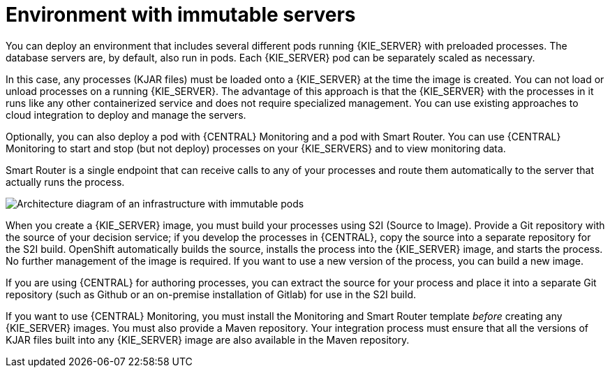 [id='environment-immutable-con']
= Environment with immutable servers
You can deploy an environment that includes several different pods running {KIE_SERVER} with preloaded processes. The database servers are, by default, also run in pods. Each {KIE_SERVER} pod can be separately scaled as necessary.

In this case, any processes (KJAR files) must be loaded onto a {KIE_SERVER} at the time the image is created. You can not load or unload processes on a running {KIE_SERVER}. The advantage of this approach is that the {KIE_SERVER} with the processes in it runs like any other containerized service and does not require specialized management. You can use existing approaches to cloud integration to deploy and manage the servers.

Optionally, you can also deploy a pod with {CENTRAL} Monitoring and a pod with Smart Router. You can use {CENTRAL} Monitoring to start and stop (but not deploy) processes on your {KIE_SERVERS} and to view monitoring data. 

Smart Router is a single endpoint that can receive calls to any of your processes and route them automatically to the server that actually runs the process.

image::openshift-pam-managed.png[Architecture diagram of an infrastructure with immutable pods, Smart Router, and {CENTRAL} Monitoring]

When you create a {KIE_SERVER} image, you must build your processes using S2I (Source to Image). Provide a Git repository with the source of your decision service; if you develop the processes in {CENTRAL}, copy the source into a separate repository for the S2I build. OpenShift automatically builds the source, installs the process into the {KIE_SERVER} image, and starts the process. No further management of the image is required. If you want to use a new version of the process, you can build a new image.

If you are using {CENTRAL} for authoring processes, you can extract the source for your process and place it into a separate Git repository (such as Github or an on-premise installation of Gitlab) for use in the S2I build.

If you want to use {CENTRAL} Monitoring, you must install the Monitoring and Smart Router template _before_ creating any {KIE_SERVER} images. You must also provide a Maven repository. Your integration process must ensure that all the versions of KJAR files built into any {KIE_SERVER} image are also available in the Maven repository.